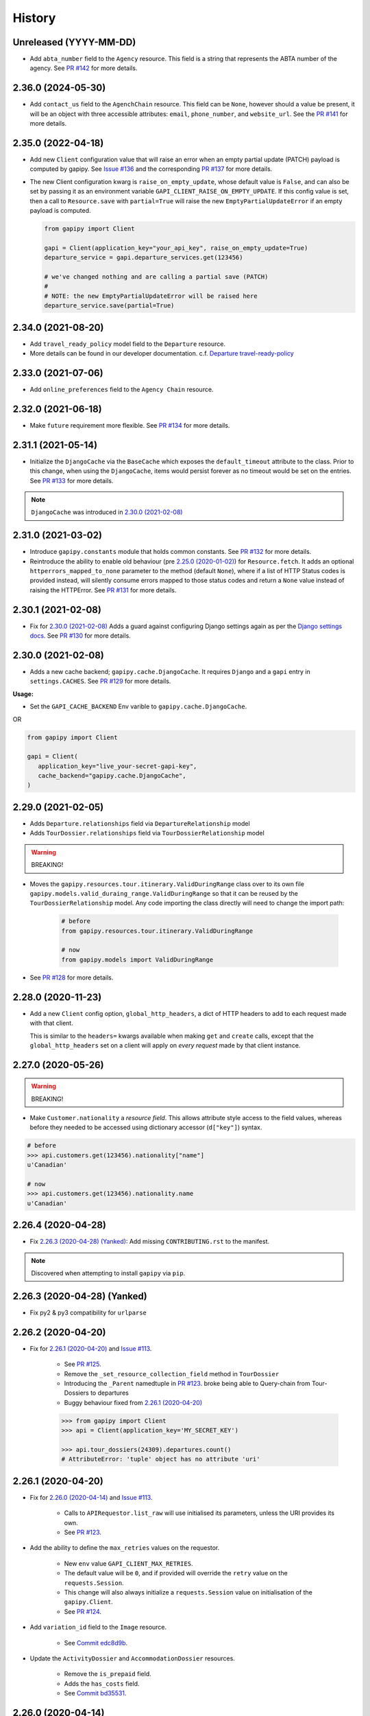 .. :changelog:

History
=======

Unreleased (YYYY-MM-DD)
-----------------------

* Add ``abta_number`` field to the ``Agency`` resource. This field is a string
  that represents the ABTA number of the agency. See `PR #142`_ for more
  details.

.. _`PR #142`: https://github.com/gadventures/gapipy/pull/142

2.36.0 (2024-05-30)
-------------------

* Add ``contact_us`` field to the ``AgenchChain`` resource. This field can be
  ``None``, however should a value be present, it will be an object with three
  accessible attributes: ``email``, ``phone_number``, and ``website_url``. See
  the `PR #141`_ for more details.

.. _`PR #141`: https://github.com/gadventures/gapipy/pull/141


2.35.0 (2022-04-18)
-------------------

* Add new ``Client`` configuration value that will raise an error when an empty
  partial update (PATCH) payload is computed by gapipy. See `Issue #136`_ and
  the corresponding `PR #137`_ for more details.

* The new Client configuration kwarg is ``raise_on_empty_update``, whose
  default value is ``False``, and can also be set by passing it as an
  environment variable ``GAPI_CLIENT_RAISE_ON_EMPTY_UPDATE``. If this config
  value is set, then a call to ``Resource.save`` with ``partial=True`` will
  raise the new ``EmptyPartialUpdateError`` if an empty payload is computed.

  .. code-block:: python

    from gapipy import Client

    gapi = Client(application_key="your_api_key", raise_on_empty_update=True)
    departure_service = gapi.departure_services.get(123456)

    # we've changed nothing and are calling a partial save (PATCH)
    #
    # NOTE: the new EmptyPartialUpdateError will be raised here
    departure_service.save(partial=True)

.. _`Issue #136`: https://github.com/gadventures/gapipy/issues/136
.. _`PR #137`: https://github.com/gadventures/gapipy/pull/137


2.34.0 (2021-08-20)
-------------------

* Add ``travel_ready_policy`` model field to the ``Departure`` resource.
* More details can be found in our developer documentation.
  c.f. `Departure travel-ready-policy`_

.. _`Departure travel-ready-policy`: https://developers.gadventures.com/docs/departure.html#travel-ready-policy


2.33.0 (2021-07-06)
-------------------

* Add ``online_preferences`` field to the ``Agency Chain`` resource.


2.32.0 (2021-06-18)
-------------------

* Make ``future`` requirement more flexible. See `PR #134`_ for more details.

.. _`PR #134`: https://github.com/gadventures/gapipy/pull/134


2.31.1 (2021-05-14)
-------------------

* Initialize the ``DjangoCache`` via the ``BaseCache`` which exposes the
  ``default_timeout`` attribute to the class. Prior to this change, when using
  the ``DjangoCache``, items would persist forever as no timeout would be set
  on the entries. See `PR #133`_ for more details.

.. note:: ``DjangoCache`` was introduced in `2.30.0 (2021-02-08)`_

.. _`PR #133`: https://github.com/gadventures/gapipy/pull/133


2.31.0 (2021-03-02)
-------------------

* Introduce ``gapipy.constants`` module that holds common constants. See
  `PR #132`_ for more details.

* Reintroduce the ability to enable old behaviour (pre `2.25.0 (2020-01-02)`_)
  for ``Resource.fetch``. It adds an optional ``httperrors_mapped_to_none``
  parameter to the method (default ``None``), where if a list of HTTP Status
  codes is provided instead, will silently consume errors mapped to those
  status codes and return a ``None`` value instead of raising the HTTPError.
  See `PR #131`_ for more details.

.. _`PR #131`: https://github.com/gadventures/gapipy/pull/131
.. _`PR #132`: https://github.com/gadventures/gapipy/pull/132


2.30.1 (2021-02-08)
-------------------

* Fix for `2.30.0 (2021-02-08)`_ Adds a guard against configuring Django
  settings again as per the `Django settings docs`_. See `PR #130`_ for more
  details.

.. _`Django settings docs`: https://docs.djangoproject.com/en/3.1/topics/settings/#either-configure-or-django-settings-module-is-required
.. _`PR #130`: https://github.com/gadventures/gapipy/pull/130


2.30.0 (2021-02-08)
-------------------

* Adds a new cache backend; ``gapipy.cache.DjangoCache``. It requires ``Django``
  and a ``gapi`` entry in ``settings.CACHES``. See `PR #129`_ for more details.

.. _`PR #129`: https://github.com/gadventures/gapipy/pull/129/

**Usage:**

* Set the ``GAPI_CACHE_BACKEND`` Env varible to ``gapipy.cache.DjangoCache``.

OR

.. code-block:: python

   from gapipy import Client

   gapi = Client(
      application_key="live_your-secret-gapi-key",
      cache_backend="gapipy.cache.DjangoCache",
   )


2.29.0 (2021-02-05)
-------------------

* Adds ``Departure.relationships`` field via ``DepartureRelationship`` model
* Adds ``TourDossier.relationships`` field via ``TourDossierRelationship``
  model

.. warning:: BREAKING!

* Moves the ``gapipy.resources.tour.itinerary.ValidDuringRange`` class over to
  its own file ``gapipy.models.valid_duraing_range.ValidDuringRange``
  so that it can be reused by the ``TourDossierRelationship`` model. Any code
  importing the class directly will need to change the import path:

   .. code-block:: python

      # before
      from gapipy.resources.tour.itinerary.ValidDuringRange

      # now
      from gapipy.models import ValidDuringRange

* See `PR #128`_ for more details.

.. _`PR #128`: https://github.com/gadventures/gapipy/pull/128/


2.28.0 (2020-11-23)
-------------------

* Add a new ``Client`` config option, ``global_http_headers``, a dict of HTTP
  headers to add to each request made with that client.

  This is similar to the ``headers=`` kwargs available when making ``get`` and
  ``create`` calls, except that the ``global_http_headers`` set on a client
  will apply on *every request* made by that client instance.


2.27.0 (2020-05-26)
-------------------

.. warning:: BREAKING!

* Make ``Customer.nationality`` a *resource field*. This allows attribute style
  access to the field values, whereas before they needed to be accessed using
  dictionary accessor (``d["key"]``) syntax.

.. code-block:: python

   # before
   >>> api.customers.get(123456).nationality["name"]
   u'Canadian'

   # now
   >>> api.customers.get(123456).nationality.name
   u'Canadian'


2.26.4 (2020-04-28)
-------------------

* Fix `2.26.3 (2020-04-28) (Yanked)`_: Add missing ``CONTRIBUTING.rst`` to the
  manifest.

.. note:: Discovered when attempting to install ``gapipy`` via ``pip``.


2.26.3 (2020-04-28) (Yanked)
----------------------------

* Fix py2 & py3 compatibility for ``urlparse``


2.26.2 (2020-04-20)
-------------------

* Fix for `2.26.1 (2020-04-20)`_ and `Issue #113`_.

   * See `PR #125`_.
   * Remove the ``_set_resource_collection_field`` method in ``TourDossier``
   * Introducing the ``_Parent`` namedtuple in `PR #123`_.
     broke being able to Query-chain from Tour-Dossiers to departures
   * Buggy behaviour fixed from `2.26.1 (2020-04-20)`_

   .. code-block:: python

      >>> from gapipy import Client
      >>> api = Client(application_key='MY_SECRET_KEY')

      >>> api.tour_dossiers(24309).departures.count()
      # AttributeError: 'tuple' object has no attribute 'uri'

.. _`PR #125`: https://github.com/gadventures/gapipy/pull/125


2.26.1 (2020-04-20)
-------------------

* Fix for `2.26.0 (2020-04-14)`_ and `Issue #113`_.

   * Calls to ``APIRequestor.list_raw`` will use initialised its parameters,
     unless the URI provides its own.
   * See `PR #123`_.

* Add the ability to define the ``max_retries`` values on the requestor.

   * New ``env`` value ``GAPI_CLIENT_MAX_RETRIES``.
   * The default value will be ``0``, and if provided will override the ``retry``
     value on the ``requests.Session``.
   * This change will also always initialize a ``requests.Session`` value on
     initialisation of the ``gapipy.Client``.
   * See `PR #124`_.

* Add ``variation_id`` field to the ``Image`` resource.

   * See `Commit edc8d9b`_.

* Update the ``ActivityDossier`` and ``AccommodationDossier`` resources.

   * Remove the ``is_prepaid`` field.
   * Adds the ``has_costs`` field.
   * See `Commit bd35531`_. 

.. _`Issue #113`: https://github.com/gadventures/gapipy/issues/113
.. _`PR #123`: https://github.com/gadventures/gapipy/pull/123
.. _`PR #124`: https://github.com/gadventures/gapipy/pull/124
.. _`Commit edc8d9b`: https://github.com/gadventures/gapipy/commit/edc8d9b
.. _`Commit bd35531`: https://github.com/gadventures/gapipy/commit/bd35531


2.26.0 (2020-04-14)
-------------------

.. warning:: BREAKING!

* The ``Query.filter`` method will return a clone/copy of itself. This will
  preserve the state of ``filters`` on the original Query object.
* The ``Query.all`` method will **not** clear the filters after returning.
* The ``Query.all`` method will return a ``TypeError`` if a type other than
  an ``int`` is passed to the ``limit`` argument.
* The ``Query.count`` method will **not** clear the filters after returning.
* See `PR #121`_ for more details.

New behaviour with the ``Query.filter`` method:

.. code-block:: python

   >>> from gapipy import Client
   >>> api = Client(application_key='MY_SECRET_KEY')

   # create a filter on the departures
   >>> query = api.departures.filter(**{"tour_dossier.id": "24309"})
   >>> query.count()
   494

   # we preserve the filter status of the current query
   >>> query.filter(**{"availability.status": "AVAILABLE"}).count()
   80

   >>> query.count()
   494

* The ``AgencyChain.agencies`` attribute returns a list of ``Agency`` objects.
  See `Commit f34afd52`_.

.. _`PR #121`: https://github.com/gadventures/gapipy/pull/121
.. _`Commit f34afd52`: https://github.com/gadventures/gapipy/commit/f34afd52


2.25.1 (2020-01-02)
-------------------

* Improve contribution instructions to check long_description rST file in dist
* Dev Requirement updates:

   * Add ``readme_renderer==24.0``
   * Add ``twine==1.15.0`` for ``twine check`` command


2.25.0 (2020-01-02)
-------------------

* Failing to fetch inlined Resource (from Stubs) will raise the underlying
  requests.HTTPError instead of AttributeError resulting from a ``None``.
* Adds ``httperrors_mapped_to_none`` kwarg to ``gapipy.query.Query.get``
  with default value ``gapipy.query.HTTPERRORS_MAPPED_TO_NONE``
* Modifies ``gapipy.resources.base.Resource.fetch`` to
  pass ``httperrors_mapped_to_none=None`` to ``Query.get``
* This ensures that any underlying ``requests.HTTPError`` from ``Query.get``
  is bubbled up to the caller. It is most prevalent when reference Resource stubs
  fail to be retrieved from the G API. Prior to this change ``Resource.fetch``
  would return a ``None`` value resulting in an ``AttributeError``. Now, if the
  stub fails to fetch due to an HTTPError, that will be raised instead


2.24.3 (2019-12-12)
-------------------

* Exclude the ``tests`` package from the package distribution


2.24.2 (2019-12-12)
-------------------

* Adds the ``compute_request_signature`` and ``compute_webhook_validation_key``
  utility methods. See `PR #122`_.

.. _`PR #122`: https://github.com/gadventures/gapipy/pull/122


2.24.1 (2019-12-12)
-------------------

* Add ``slug`` field to ``TourDossier`` resource. See `PR #120`_.

.. _`PR #120`: https://github.com/gadventures/gapipy/pull/120


2.24.0 (2019-11-05)
-------------------

* Add missing/new fields to the following resources. See `PR #117`_.

   * AccommodationDossier: ``categories``, ``suggested_dossiers``, ``visited_countries``, ``visited_cities``
   * ActivityDossier: ``suggested_dossiers``, ``visited_countries``, ``visited_cities``
   * Departure: ``local_payments``
   * Itinerary: ``publish_state``

* Add ``continent`` and ``place`` references to the ``Countries`` resource. See
  `PR #115`_.
* Accept ``additional_headers`` optional kwarg on ``create``. See `PR #114`_.

.. _`PR #114`: https://github.com/gadventures/gapipy/pull/114
.. _`PR #115`: https://github.com/gadventures/gapipy/pull/115
.. _`PR #117`: https://github.com/gadventures/gapipy/pull/117


2.23.0 (2019-11-04)
-------------------

* Remove deprecated ``tour_dossiers.itineraries`` field and related code


2.22.0 (2019-10-10)
-------------------

* Add ``booking_company`` field to ``Booking`` resource


2.21.0 (2019-04-09)
-------------------

* Add ``ripple_score`` to ``Itinerary`` resource


2.20.1 (2019-02-20)
-------------------

* HISTORY.rst doc fixes


2.20.0 (2019-02-20)
-------------------

* Add ``Requirement`` and ``RequirementSet`` resources
* Move ``Checkin`` resource to the ``resources.booking`` module
* The ``Query`` object will resolve to use the ``href`` value when
  returning the iterator to fetch ``all`` of some resource. This is
  needed because ``bookings/123456/requirements`` actually returns a list
  of ``RequirementSet`` resources
* See `Release tag 2.20.0`_ for more details.

.. _`Release tag 2.20.0`: https://github.com/gadventures/gapipy/releases/tag/2.20.0


2.19.4 (2019-02-14)
-------------------

* Add ``get_category_name`` helper method to ``TourDossier`` resource


2.19.3 (2019-02-12)
-------------------

* Attempt to fix rST formatting of ``README`` and ``HISTORY`` on pypi


2.19.2 (2019-02-12)
-------------------

* Become agnostic between redis ``2.x.x`` && ``3.x.x`` versions

   * the ``setex`` method argument order changes between the major versions


2.19.1 (2019-02-12)
-------------------

.. note:: HotFix for `2.19.0 (2019-02-12)`_.

* adds ``requirements.txt`` file to the distribution ``MANIFEST``


2.19.0 (2019-02-12)
-------------------

* Add ``booking_companies`` field to ``Itinerary`` resource
* Pin our requirement/dependency versions

   * pin ``future == 0.16.0``
   * pin ``requests >= 2.18.4, < 3.0.0``
   * read ``setup.py`` requirements from ``requirements.txt``


2.18.1 (2019-02-07)
-------------------

* Add ``customers`` nested resource to ``bookings``


2.18.0 (2018-12-14)
-------------------

* Add ``merchandise`` resource
* Add ``merchandise_services`` resources


2.17.0 (2018-11-12)
-------------------

* Add ``membership_programs`` field to the ``Customer`` resource


2.16.0 (2018-11-07)
-------------------

* Completely remove the deprecated ``add_ons`` field from the Departure resource
* Add missing fields to various Dossier resources

   * AccommodationDossier: ``flags``, ``is_prepaid``, ``service_time``, ``show_on_reservation_sheet``
   * ActivityDossier: ``is_prepaid``, ``service_time``, ``show_on_reservation_sheet``
   * CountryDossier: ``flags``
   * PlaceDossier: ``flags``
   * TransportDossier: ``flags``

* Add ``valid_during_ranges`` list field to the Itinerary resource. This field is
  a list field of the newly added ``ValidDuringRange`` model (described below)
* Add ``ValidDuringRange`` model. It consists of two date fields, ``start_date``,
  and ``end_date``. It also provides a number of convenience methods to determine
  if the date range provided is valid, or relative to some date.

   * ``is_expired``: Is it expired relative to ``datetime.date.today``
   * ``is_valid_today``: Is it valid relative to ``datetime.date.today``
   * ``is_valid_during_range``: Is it valid for some give start/end date range
   * ``is_valid_on_or_after_date``: Is it valid on or after some date
   * ``is_valid_on_or_before_date``: Is it valid on or before some date
   * ``is_valid_on_date``: Is it valid on some date
   * ``is_valid_sometime``: Is it valid at all


2.15.0 (2018-10-10)
-------------------

* Add ``country`` reference to ``Nationality`` resource.
* Moved ``resources/bookings/nationality.py`` to ``resources/geo/*``.


2.14.6 (2018-08-01)
-------------------

* Check for presence of ``id`` field directly in the Resource ``__dict__`` in
  order to prevent a chicken/egg situation when attempting to ``save``. This is
  needed due to the change introduced in 2.14.4, where we explicitly raise an
  AttributeError when trying to access the ``id`` attribute.
* Added ``service_code`` field for Activty & Accommodation Dossier resources.


2.14.5 (2018-08-01)
-------------------

* deleted


2.14.4 (2018-07-13)
-------------------

* Raise an ``AttributeError`` when trying to access ``id`` on
  ``Resource.__getattr__``.
* Don't send duplicate params when paginating through list results.
* Implement ``first()`` method for ``Query``.

2.14.3 (2018-05-29)
-------------------

* Expose Linked Bookings via the API.

2.14.1 (2018-05-15)
-------------------

* Add ``booking_companies`` field to Agency resource.
* Remove ``bookings`` field from Agency resource.
* Add ``requirements`` as_is field to Departure Service resource.
* Add ``policy_emergency_phone_number`` field to Insurance Service resource.


2.14.0 (2018-05-15)
-------------------

* Remove deprecated ``add_ons`` field from ``Departure`` resource.
* Add ``costs`` field to ``Accommodation`` & ``ActivityDossier`` resources.


2.13.0 (2018-03-31)
-------------------

* Add ``meal_budgets`` list field to ``CountryDossier`` resource.
* Add ``publish_state`` field to ``DossierFeatures`` resource.


2.12.0 (2018-02-14)
-------------------

* Add optional ``headers`` parameter to Query.get to allow HTTP-Headers to be
  passed. e.g. ``client.<resource>.get(1234, headers={'A':'a'})``. See
  `PR #91`_.
* Add ``preferred_display_name`` field to ``Agency`` resource. See `PR #92`_.
* Add ``booking_companies`` array field to all Product-type resources. See
  `PR #93`_.

   * Accommodation
   * Activity
   * AgencyChain
   * Departure
   * SingleSupplement
   * TourDossier
   * Transport

.. _`PR #91`: https://github.com/gadventures/gapipy/pull/91
.. _`PR #92`: https://github.com/gadventures/gapipy/pull/92
.. _`PR #93`: https://github.com/gadventures/gapipy/pull/93


2.11.4 (2018-01-29)
-------------------

* Add ``agency_chain`` field to ``Booking`` resource
* Add ``id`` field as part of the ``DossierDetail`` model See `PR #89`_.
* Add ``agency_chains`` field to the ``Agency`` resource. See `PR #90`_.
* See `Release tag 2.11.3`_ for more details.

.. _`PR #89`: https://github.com/gadventures/gapipy/pull/89
.. _`PR #90`: https://github.com/gadventures/gapipy/pull/90
.. _`Release tag 2.11.3`: https://github.com/gadventures/gapipy/releases/tag/2.11.3


2.11.0 (2017-12-18)
-------------------

* The ``Customer.address`` field uses the ``Address`` model, and is no longer a
  dict.
* Passing in ``uuid=True`` to ``Client`` kwargs enables ``uuid`` generation
  for every request.


2.10.0 (2017-12-01)
-------------------

* Add the ``amount_pending`` field to the ``Booking`` resource
* The ``PricePromotion`` model extends from the ``Promotion`` resource (PR/85)
* Update the ``Agent`` class to use BaseModel classes for the ``role``
  and ``phone_numbers`` fields.
* see `Release tag 2.10.0`_ for more details.

.. _`Release tag 2.10.0`: https://github.com/gadventures/gapipy/releases/tag/2.10.0


2.9.3 (2017-11-23)
------------------

.. note:: We have skipped Release ``2.9.2`` due to pypi upload issues.

* Expose ``requirement_set`` for ``departure_services`` & ``activity_services``.


2.9.1 (2017-11-22)
------------------

.. note:: * We have skipped Release ``2.9.0`` due to pypi upload issues.

* Adds the ``options`` method on the Resource Query object. See
  `Release tag 2.9.1`_ for more details.

.. _`Release tag 2.9.1`: https://github.com/gadventures/gapipy/releases/tag/2.9.1


2.8.2 (2017-11-14)
------------------

* Adds fields ``sale_start_datetime`` and ``sale_finish_datetime`` to the
  Promotion resource. The fields mark the start/finish date-time values
  for when a Promotion is applicable. The values represented are in UTC.


2.8.1 (2017-10-25)
------------------

* Add new fields to the ``Agency`` and ``AgencyChain`` resources


2.8.0 (2017-10-23)
------------------

* This release adds a behaviour change to the ``.all()`` method on resource
  Query objects. Prior to this release, the base Resource Query object would
  retain any previously added ``filter`` values, and be used in subsequent
  calls. Now the underlying filters are reset after a ``<resource>.all()`` call
  is made.

  See `Issue #76`_ and `PR #77`_ for details and the resulting fix. 

* Adds missing fields to the Agency and Flight Service resources (PR/78)

.. _`Issue #76`: https://github.com/gadventures/gapipy/issues/76
.. _`PR #77`: https://github.com/gadventures/gapipy/pull/77


2.7.6 (2017-10-04)
------------------

* Add ``agency`` field to ``Booking`` resource.


2.7.5 (2017-09-25)
------------------

* Add test fix for Accommodation. It is a listable resource as of ``2.7.4``
* Add regression test for departures.addon.product model
  * Ensure Addon's are instantiated to the correct underlying model.
  * Prior to this release, all Addon.product resources were instantiated as
  ``Accommodation``.


2.7.4 (2017-09-20)
------------------

* Add ``videos``, ``images``, and ``categories`` to ``Activity``, ``Transport``,
  ``Place``, and ``Accommodation Dossier`` resources.
* Add ``flags`` to Itinerary resource
* Add list view of ``Accommodations`` resource


2.7.3 (2017-09-06)
------------------

* Add ``type`` field to ``AgencyDocument`` model
* Add ``structured_itinerary`` model collection field to ``Departure`` resource


2.7.2 (2017-08-18)
------------------

* Fix flight_status Reference value in FlightService resource


2.7.1 (2017-08-18)
------------------

* Fix: remove FlightStatus import reference for FlightService resource
* Add fields (fixes two broken Resource tests)

  * Add ``href`` field for ``checkins`` resource
  * Add ``date_cancelled`` field for ``departures`` resource

* Fix broken ``UpdateCreateResource`` tests


2.7.0 (2017-08-18)
------------------

* Remove ``flight_statuses`` and ``flight_segments`` resources.


2.6.2 (2017-08-11)
------------------

* Version bump


2.6.1 (2017-08-11)
------------------

* Adds a Deprecation warning when using the ``tours`` resource.


2.6.0 (2017-08-11)
------------------

* Fixed `Issue #65`_: only
  write data into the local cache after a fetch from the API, do not write data
  into the local cache when fetching from the local cache.

.. _`Issue #65`: https://github.com/gadventures/gapipy/issues/65


2.5.2 (2017-04-26)
------------------

* Added ``future`` dependency to setup.py


2.5.1 (2017-02-08)
------------------

* Fixed an issue in which modifying a nested dictionary caused gapipy to not
  identify a change in the data.
* Added ``tox.ini`` for testing across Python platforms.
* Capture ``403`` Status Codes as a ``None`` object.

2.5.0 (2017-01-20)
------------------

* Provided Python 3 functionality (still Python 2 compatible)
* Removed Python 2 only tests
* Installed ``future`` module for smooth Python 2 to Python 3 migration
* Remove ``DictToModel`` class and the associated tests
* Add ``Dossier`` Resource(s)
* Minor field updates to: ``Customer``, ``InsuranceService``,
  ``DepartureService``, ``Booking``, ``FlightStatus``, ``State``


2.4.9 (2016-11-22)
------------------

* Fixed a bug with internal ``_get_uri`` function.


2.4.8 (2016-11-11)
------------------

* Adjusted ``Checkin`` resource to meet updated spec.


2.4.7 (2016-10-25)
------------------

* Added ``Checkin`` resource.


2.4.6 (2016-10-19)
------------------

* Fix broken ``Duration`` init in ``ActivityDossier`` (likely broke due to
  changes that happened in 2.0.0)


2.4.5 (2016-10-13)
------------------

* Added ``Image`` resource definition and put it to use in ``Itinerary`` and,
  ``PlaceDossier``


2.4.4 (2016-09-09)
------------------

* Added ``date_last_modified`` and ``date_created`` to ``Promotion``.


2.4.3 (2016-09-06)
------------------

* Added ``gender`` to ``Customer``.
* Added ``places_of_interest`` to ``Place``.


2.4.2 (2016-07-08)
------------------

* Added ``departure`` reference to ``DepartureComponent``


2.4.1 (2016-07-06)
------------------

* Removed use of ``.iteritems`` wherever present in favour of ``.items``
* Added ``features`` representation to ``ActivityDossier`` and,
  ``TransportDossier``


2.4.0 (2016-06-29)
------------------

* Added ``CountryDossier`` resource.


2.3.0 (2016-06-28)
------------------

* Added ``DossierSegment`` resource.
* Added ``ServiceLevel`` resource.


2.2.2 (2016-06-08)
------------------

* Added day ``label`` field to the ``Itinerary`` resource.


2.2.1 (2016-06-06)
------------------

* Added ``audience`` field to the ``Document`` resource.


2.2.0 (2016-05-17)
------------------

* Added ``transactional_email``, and ``emails`` to ``Agency`` resource.


2.1.2 (2016-05-17)
------------------

* Added ``audience`` to ``Invoice`` resource.


2.1.1 (2016-04-29)
------------------

* Removed invalid field, ``email`` from ``AgencyChain``


2.1.0 (2016-04-25)
------------------

* Added new resource, ``AgencyChain``


2.0.0 (2016-03-11)
------------------

The global reference to the last instantiated ``Client`` has been removed. It
is now mandatory to pass in a Client instance when instantiating a ``Model`` or
``Resource``.

In practice, this should not introduce too many changes in codebases that are
using ``gapipy``, since most resource interacation happens through a ``Client``
instance (e.g. ``api.tours.get(123)``, or ``api.customers.create({...})``),
instead of being instantiated independently. The one possible exception is unit
testing: in that case, ``Client.build`` can be useful.

The global variable was causing issues with connection pooling when multiple
client with different configurations were used at the same time.


1.1.0 (2016-03-11)
------------------

* Added new resource, ``DossierFeature``


1.0.0 (2016-02-29)
------------------

* Adopted `Semantic Versioning`_ for this project.

.. warning:: BREAKING!

* Refactored how the cache key is set. This is a breaking change for any
  modules that implemented their own cache interface. The cache modules are
  no longer responsible for defining the cache value, but simply storing
  whatever it is given into cache. The ``Query`` object now introduces a
  ``query_key`` method which generates the cache key sent to the cache
  modules.

.. _`Semantic Versioning`: http://semver.org/


0.6.3 (2016-01-21)
------------------

* Added better error handling to ``Client.build``. An AttributeError raised when
  instantiating a resource won't be shadowed by the except block anymore.


0.6.2 (2016-01-20)
------------------

* Fixed a regression bug when initializing DepartureServiceRoom model.


0.6.1 (2016-01-20)
------------------

* Fixed a regression bug when initializing services.


0.6.0 (2016-01-20)
------------------

* Fixed a bug when initializing list of resources.


0.5.5 (2016-01-08)
------------------

* Added a component of type ``ACCOMMODATION`` to ``Itineraries``.


0.5.4 (2016-01-04)
------------------

* Added ``associated_services`` to ``SingleSupplementService``


0.5.3 (2015-12-31)
------------------

* Added ``name`` to ``Departure``.
* Happy New Year!


0.5.2 (2015-12-15)
------------------

* Added ``variation_id`` to ``BaseCache`` to fix a ``TypeError`` when using
  the ``NullCache``


0.5.1 (2015-12-14)
------------------

* Add ``associated_agency`` to ``bookings`` resource


0.5.0 (2015-12-10)
------------------

* Minor adjusted in Query internals to ensure the ``variation_id`` of an
  Itinerary is handled properly.
* Added ``ItineraryHighlights`` and ``ItineraryMedia`` resources. These are
  sub resources of the ``Itinerary``


0.4.6 (2015-12-09)
------------------

* Added connection pool caching to ``RedisCache``. Instances of ``gapipy`` with
  the same cache settings (in the same Python process) will share a connection
  pool.


0.4.5 (2015-11-05)
------------------

* Added ``code`` field to the ``type`` of an ``Itinerary``'s listed
  ``details``.


0.4.4 (2015-11-04)
------------------

* Added the ``details`` field to the ``Itinerary`` resource -- a list of
  textual details about an itinerary.


0.4.3 (2015-11-03)
-------------------

* Added the ``tour_dossier`` field to the ``Itinerary`` resource.


0.4.2 (2015-10-28)
------------------

* Fixed a bug that would cause ``amount`` when looking at ``Promotion`` objects
  in the ``Departure`` to be removed from the data dict.


0.4.1 (2015-10-16)
------------------

* Moved an import of ``requests`` down from the module level. Fixes issues in
  CI environments.


0.4.0 (2015-10-13)
------------------

* Added connection pooling options, see docs for details on
  ``connection_pool_options``.


0.3.0 (2015-09-24)
------------------

* Modified how the ``Promotion`` object is loaded within ``price_bands`` on a
  ``Departure``. It now correctly captures the ``amount`` field.


0.2.0 (2015-09-15)
------------------

* Modified objects within ``cache`` module to handle ``variation_id``, which is
  exposed within the ``Itinerary`` object. Previously, the ``Itinerary`` would
  not be correctly stored in cache with its variant reference.


0.1.51 (2015-08-31)
-------------------

* Added the ``components`` field to the ``Departure`` resource.


0.1.50 (2015-07-28)
-------------------

* Fixed an issue with the default ``gapipy.cache.NullCache`` when ``is_cached``
  was used.


0.1.49 (2015-07-23)
-------------------

* Added new fields to ``Itinerary`` revolving around variations.
* Added ``declined_reason`` to all service resources.


0.1.48 (2015-07-15)
-------------------

* Add DeclinedReason resource


0.1.47 (2015-07-08)
-------------------

* Fixed a bug in ``APIRequestor.get``. Requesting a resource with with an id of
  ``0`` won't raise an Exception anymore.


0.1.46 (2015-06-10)
-------------------

* Added ``associated_services`` and ``original_departure_service`` to various
  service resources and ``departure_services`` model respectively.


0.1.45 (2015-05-27)
-------------------

* Fixed ``products`` within the ``Promotion`` resource to properly retain
  ``type`` and ``sub_type`` fields after being parsed into a dictionary.


0.1.44 (2015-05-22)
-------------------

* Changed default ``cache_backend`` to use ``gapipy.cache.NullCache``.
  Previously, ``SimpleCache`` was the default and led to confusion in
  production environments, specifically as to why resources were not matching
  the API output. Now, by default, to get any caching from gapipy you must
  explicitly set it.


0.1.43 (2015-04-29)
-------------------

* Fixed ``Place`` init with empty admin_divisions.


0.1.42 (2015-04-29)
-------------------

* Added ``description`` to ``TourCategory`` resource.


0.1.41 (2015-04-14)
-------------------

* Added ``DepartureComponent`` resource. See the official G API
  `documentation <https://developers.gadventures.com/docs/departure_component.html>`_
  for details.


0.1.40 (2015-04-06)
-------------------

* Added ``deposit`` to ``DepartureService`` resource.


0.1.39 (2015-03-31)
-------------------

* Refactor ``APIRequestor._request``. While this should not change existing
  functionality, it is now possible to override specific methods on the class.


0.1.38 (2015-03-23)
-------------------

* Fixed: Due to inconsistencies in the G API with regards to nested resources,
  the ``fetch`` function was modified to use the raw data from the API, rather
  than a specific set of allowed fields.


0.1.37 (2015-03-23)
-------------------

* Fixed: Iterating over ``products`` within the ``promotions`` object now works
  as expected. Previously, accessing the ``products`` attribute would result in
  a Query object with incorrect parameters.


0.1.36 (2015-03-17)
-------------------

* Support free to amount price range formatting (e.g. Free-10CAD)


0.1.35 (2015-03-12)
-------------------

* Added ``duration_min`` & ``duration_max`` to ``ActivityDossier`` model


0.1.34 (2015-03-11)
-------------------

* Added ``OptionalActivity`` model
* All Dossiers with ``details``:
  * Now represented as list of ``DossierDetail`` models
  * Added convenience methods for retrieving specific details
* ``ItineraryComponent`` and ``ActivityDossier`` use new ``Duration`` model
  for their ``duration`` field/property
* Added ``duration_label`` and ``location_label`` to ``ItineraryComponent``
* Added ``duration_label``, ``price_per_person_label``, and
  ``price_per_group_label`` to ``ActivityDossier``


0.1.33 (2015-03-02)
-------------------

* Added ``name`` field to the Itinerary resource.


0.1.32 (2015-02-18)
-------------------

* Changed cache key creation to account for ``GAPI_LANGUAGE`` when the
  environment variable is set.


0.1.31 (2015-02-18)
-------------------

* Fixed a bug when setting _resource_fields in ``DepartureService`` resource


0.1.30 (2015-02-11)
-------------------

* ``TourDossier.structured_itineraries`` now refers to a list of Itinerary
  resources


0.1.29 (2015-02-10)
-------------------

* Added ``TransportDossier`` and ``Itinerary`` resources.

* The reference to the itinerary in a ``DepartureService`` is now a
  full-fledged ``Itinerary`` resource.


0.1.28 (2015-01-22)
-------------------

* Bug fix to correctly send ``Content-Type: application/json`` in POST, PUT,
  or PATCH.


0.1.27 (2015-01-19)
-------------------

* Update ``DepartureService`` object to contain a reference to its
  ``Itinerary``


0.1.26 (2015-01-14)
-------------------

* Normalize API request headers, to promote caching.


0.1.25 (2015-01-09)
-------------------

* Added ``ActivityDossier`` and ``AccommodationDossier`` resources, as well as
  references to it from ``Activity`` and ``Accommodation``.


0.1.24 (2015-01-07)
-------------------

* Added ``PlaceDossier`` resource, as well as reference to it from ``Place``


0.1.22 (2014-12-12)
-------------------

* Added ``advertised_departures`` to ``TourDossier``


0.1.21 (2014-11-26)
-------------------

* Fixed a bug with promotions on a Price object. When promotions were accessed,
  gapipy would query for all promotions, rather than returning the inline list.


0.1.20 (2014-11-20)
-------------------

* Departure resource is now listable via filters.


0.1.19 (2014-11-17)
-------------------

* Fixed a bug with ``RedisCache`.is_cached` where it would not use the set
  ``key_prefix`` when checking for existence in cache. Effectively, it would
  always return False


0.1.18 (2014-11-12)
-------------------

* When setting a ``date_field``, initiate it as a ``datetime.date`` type.


0.1.17 (2014-11-07)
-------------------

* Deprecated ``RedisHashCache`` from cache backends available by default. Was not
  well tested or reliable.


0.1.16 (2014-10-28)
---------------------

* Fixed a bug where if a model field received ``null`` as a value, it would fail.
  Now, if the result is ``null``, the model field will have an appropriate ``None``
  value.


0.1.15 (2014-10-23)
-------------------

* Fix a bug in the DepartureRoom model. The ``price_bands`` attribute is now
  properly set.


0.1.14 (2014-10-22)
-------------------

* Fixed a bug where AgencyDocument was not included in the code base.


0.1.13 (2014-10-21)
-------------------

* Add ``latitude``, ``longitude``, and ``documents`` to the ``Agency``
  resource.


0.1.12 (2014-10-20)
-------------------

* ``date_created`` on the ``Agency`` resource is correctly parsed as a local
  time.


0.1.11 (2014-10-15)
-------------------

* Improve the performance of ``Resource.fetch`` by handling cache get/set.


0.1.10 (2014-10-09)
-------------------

* Fix a bug in AccommodationRoom price bands. The ``season_dates`` and
  ``blackout_dates`` attributes are now properly set.


0.1.9 (2014-09-23)
------------------

* Add `iso_639_3` and `iso_639_1` to ``Language``


0.1.8 (2014-09-17)
------------------

* Remove the ``add_ons`` field in ``Departure``, and add ``addons``.


0.1.7 (2014-08-22)
------------------

* Fix a bug when initializing AccommodationRoom from cached data.


0.1.6 (2014-08-19)
------------------

* Add Query.purge_cached


0.1.5 (2014-07-29)
------------------

* Add ``details`` field to the list of ``incomplete_requirements`` in a
  ``DepartureService``.


0.1.4 (2014-07-21)
------------------

* Removed sending of header `X-HTTP-Method-Override: PATCH` when the update
  command is called. Now, when `.save(partial=True)` is called, the
  correct PATCH HTTP method will be sent with the request.


0.1.3 (2014-07-18)
------------------

* Return ``None`` instead of raising a HTTPError 404 exception when fetching a
  non-existing resource by id.
* Added ability to create resources from the Query objects on the client
  instance.

.. code-block:: python

   obj = {'name': {'legal_first_name': 'Pat', ...}, ...}
   api.customers.create(obj)


0.1.2 (2014-07-14)
------------------

* Added Query.is_cached
* Added cache options


0.1.1 (2014-06-27)
------------------

* Use setuptools find_packages


0.1.0 (2014-06-20)
------------------

* First release on PyPI.
